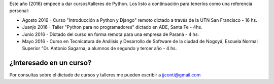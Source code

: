 .. title: Curso de Python
.. slug: curso-de-python
.. date: 2016-08-10 13:14:24 UTC-03:00
.. tags: Python
.. category: 
.. link: 
.. description: 
.. type: text

Este año (2016) empecé a dar cursos/talleres de Python. Los listo a continuación para tenerlos como una referencia personal:


* Agosto 2016 - Curso "Introducción a Python y Django" remoto dictado a través de la UTN San Francisco - 16 hs.
* Juanjo 2016 - Taller "Python para no programadores" dictado en ADE, Santa Fe - 4hs.
* Junio 2016 - Dictado del curso en forma remota para una empresa de Paraná - 4 hs.
* Mayo 2016 - Curso en Tecnicatura de Análisis y Desarrollo de Software de la ciudad de Nogoyá, Escuela Normal Superior "Dr. Antonio Sagarna, a alumnos de segundo y tercer año - 4 hs.

¿Interesado en un curso?
========================

Por consultas sobre el dictado de cursos y talleres me pueden escribir a jjconti@gmail.com
